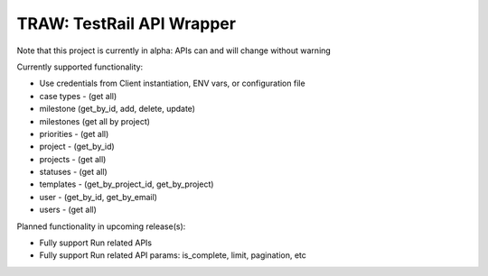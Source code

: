 
TRAW: TestRail API Wrapper
==========================

|PyPIVersion| |TravisCI| |CoverageStatus| |CodeHealth| |PythonVersions|

Note that this project is currently in alpha: APIs can and will change without warning

.. |TravisCI| image:: https://travis-ci.org/levi-rs/traw.svg?branch=master
    :target: https://travis-ci.org/levi-rs/traw
.. |CoverageStatus| image:: https://coveralls.io/repos/github/levi-rs/traw/badge.svg
   :target: https://coveralls.io/github/levi-rs/traw
.. |CodeHealth| image:: https://landscape.io/github/levi-rs/traw/master/landscape.svg?style=flat
   :target: https://landscape.io/github/levi-rs/traw/master
.. |PyPIVersion| image:: https://badge.fury.io/py/traw.svg
    :target: https://badge.fury.io/py/traw
.. |PythonVersions| image:: https://img.shields.io/pypi/pyversions/traw.svg
    :target: https://wiki.python.org/moin/Python2orPython3

Currently supported functionality:

- Use credentials from Client instantiation, ENV vars, or configuration file
- case types - (get all)
- milestone (get_by_id, add, delete, update)
- milestones (get all by project)
- priorities - (get all)
- project - (get_by_id)
- projects - (get all)
- statuses - (get all)
- templates - (get_by_project_id, get_by_project)
- user - (get_by_id, get_by_email)
- users - (get all)


Planned functionality in upcoming release(s):

- Fully support Run related APIs
- Fully support Run related API params: is_complete, limit, pagination, etc
